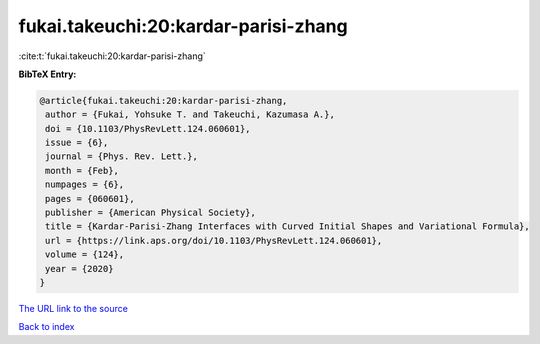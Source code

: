 fukai.takeuchi:20:kardar-parisi-zhang
=====================================

:cite:t:`fukai.takeuchi:20:kardar-parisi-zhang`

**BibTeX Entry:**

.. code-block:: bibtex

   @article{fukai.takeuchi:20:kardar-parisi-zhang,
    author = {Fukai, Yohsuke T. and Takeuchi, Kazumasa A.},
    doi = {10.1103/PhysRevLett.124.060601},
    issue = {6},
    journal = {Phys. Rev. Lett.},
    month = {Feb},
    numpages = {6},
    pages = {060601},
    publisher = {American Physical Society},
    title = {Kardar-Parisi-Zhang Interfaces with Curved Initial Shapes and Variational Formula},
    url = {https://link.aps.org/doi/10.1103/PhysRevLett.124.060601},
    volume = {124},
    year = {2020}
   }
`The URL link to the source <ttps://link.aps.org/doi/10.1103/PhysRevLett.124.060601}>`_


`Back to index <../By-Cite-Keys.html>`_
